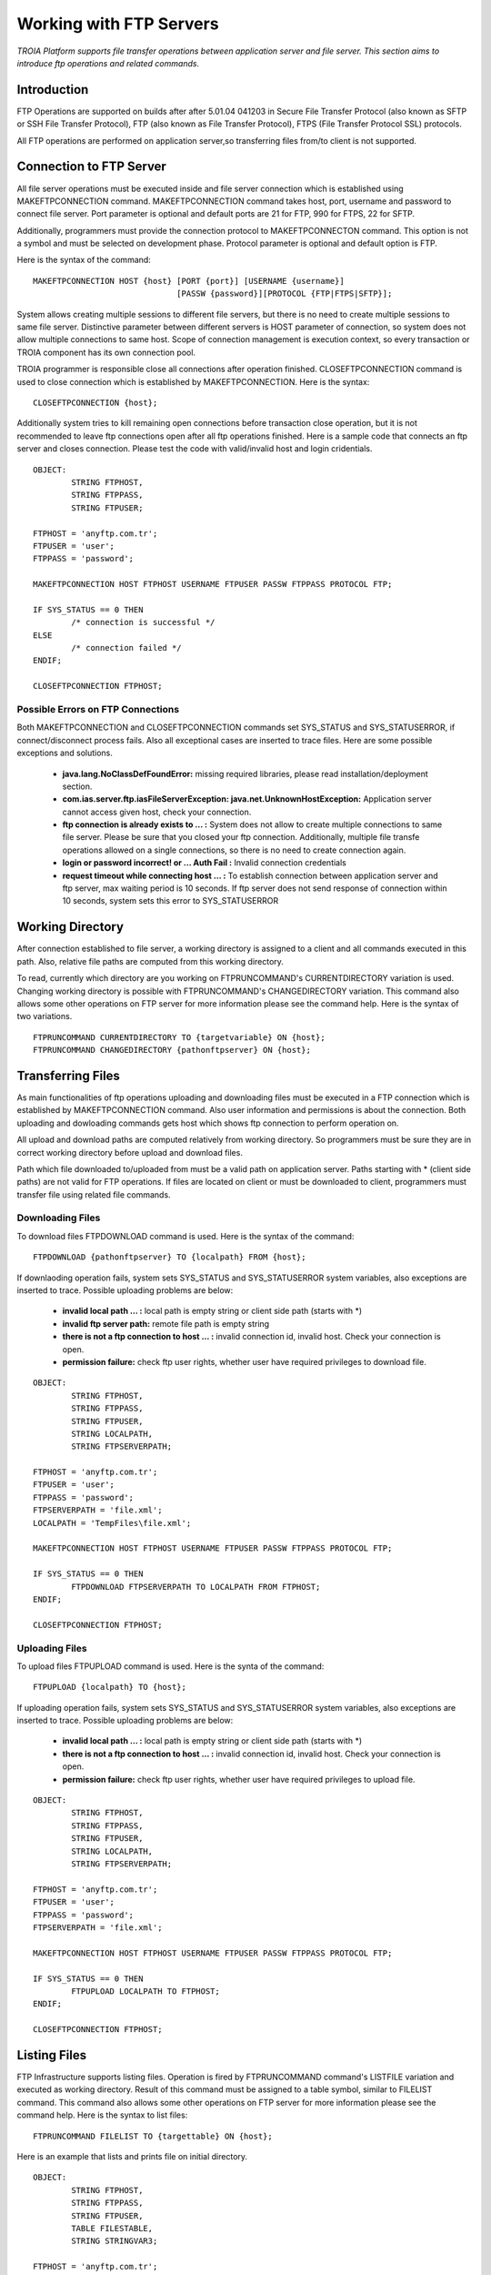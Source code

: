 

========================
Working with FTP Servers
========================

*TROIA Platform supports file transfer operations between application server and file server. This section aims to introduce ftp operations and related commands.*

Introduction
------------

FTP Operations are supported on builds after after 5.01.04 041203 in Secure File Transfer Protocol (also known as SFTP or SSH File Transfer Protocol), FTP (also known as File Transfer Protocol), FTPS (File Transfer Protocol SSL) protocols.

All FTP operations are performed on application server,so transferring files from/to client is not supported.

Connection to FTP Server
------------------------

All file server operations must be executed inside and file server connection which is established using MAKEFTPCONNECTION command. MAKEFTPCONNECTION command takes host, port, username and password to connect file server. Port parameter is optional and default ports are 21 for FTP, 990 for FTPS, 22 for SFTP. 

Additionally, programmers must provide the connection protocol to MAKEFTPCONNECTON command. This option is not a symbol and must be selected on development phase. Protocol parameter is optional and default option is FTP.

Here is the syntax of the command:

::

	MAKEFTPCONNECTION HOST {host} [PORT {port}] [USERNAME {username}] 
	                              [PASSW {password}][PROTOCOL {FTP|FTPS|SFTP}];

System allows creating multiple sessions to different file servers, but there is no need to create multiple sessions to same file server. Distinctive parameter between different servers is HOST parameter of connection, so system does not allow multiple connections to same host. Scope of connection management is execution context, so every transaction or TROIA component has its own connection pool.

TROIA programmer is responsible close all connections after operation finished. CLOSEFTPCONNECTION command is used to close connection which is established by MAKEFTPCONNECTION. Here is the syntax:

::
	
	CLOSEFTPCONNECTION {host};

Additionally system tries to kill remaining open connections before transaction close operation, but it is not recommended to leave ftp connections open after all ftp operations finished. Here is a sample code that connects an ftp server and closes connection. Please test the code with valid/invalid host and login cridentials.

::

	OBJECT: 
		STRING FTPHOST,
		STRING FTPPASS,
		STRING FTPUSER;

	FTPHOST = 'anyftp.com.tr';
	FTPUSER = 'user';
	FTPPASS = 'password';

	MAKEFTPCONNECTION HOST FTPHOST USERNAME FTPUSER PASSW FTPPASS PROTOCOL FTP;

	IF SYS_STATUS == 0 THEN
		/* connection is successful */
	ELSE
		/* connection failed */
	ENDIF;

	CLOSEFTPCONNECTION FTPHOST;



Possible Errors on FTP Connections
==================================

Both MAKEFTPCONNECTION and CLOSEFTPCONNECTION commands set SYS_STATUS and SYS_STATUSERROR, if connect/disconnect process fails. Also all exceptional cases are inserted to trace files.  Here are some possible exceptions and solutions.

 - **java.lang.NoClassDefFoundError:** missing required libraries, please read installation/deployment section.
 
 - **com.ias.server.ftp.iasFileServerException: java.net.UnknownHostException:** Application server cannot access given host, check your connection.
 
 - **ftp connection is already exists to … :** System does not allow to create multiple connections to same file server. Please be sure that you closed your ftp connection. Additionally, multiple file transfe operations allowed on a single connections, so there is no need to create connection again.
 
 - **login or password incorrect! or … Auth Fail :** Invalid connection credentials
 
 - **request timeout while connecting host … :** To establish connection between application server and ftp server, max waiting period is 10 seconds. If ftp server does not send response of connection within 10 seconds, system sets this error to SYS_STATUSERROR 



Working Directory
-----------------

After connection established to file server, a working directory is assigned to a client and all commands executed in this path. Also, relative file paths are computed from this working directory.

To read, currently which directory are you working on FTPRUNCOMMAND's CURRENTDIRECTORY variation is used. Changing working directory is possible with FTPRUNCOMMAND's CHANGEDIRECTORY variation. This command also allows some other operations on FTP server for more information please see the command help. Here is the syntax of two variations.

::

	FTPRUNCOMMAND CURRENTDIRECTORY TO {targetvariable} ON {host};
	FTPRUNCOMMAND CHANGEDIRECTORY {pathonftpserver} ON {host};

Transferring Files
------------------

As main functionalities of ftp operations uploading and downloading files must be executed in a FTP connection which is established by MAKEFTPCONNECTION command. Also user information and permissions is about the connection. Both uploading and dowloading commands gets host which shows ftp connection to perform operation on.

All upload and download paths are computed relatively from working directory. So programmers must be sure they are in correct working directory before upload and download files.

Path which file downloaded to/uploaded from must be a valid path on application server. Paths starting with * (client side paths) are not valid for FTP operations. If files are located on client or must be downloaded to client, programmers must transfer file using related file commands.


Downloading Files
=================

To download files FTPDOWNLOAD command is used. Here is the syntax of the command:

::
	
	FTPDOWNLOAD {pathonftpserver} TO {localpath} FROM {host};
	

If downlaoding operation fails, system sets SYS_STATUS and SYS_STATUSERROR system variables, also exceptions are inserted to trace. Possible uploading problems are below:

 - **invalid local path … :** local path is empty string or client side path (starts with *)
 
 - **invalid ftp server path:** remote file path is empty string
 
 - **there is not a ftp connection to host … :** invalid connection id, invalid host. Check your connection is open.
 
 - **permission failure:** check ftp user rights, whether user have required privileges to download file. 
 
::

	OBJECT: 
		STRING FTPHOST,
		STRING FTPPASS,
		STRING FTPUSER,
		STRING LOCALPATH,
		STRING FTPSERVERPATH;

	FTPHOST = 'anyftp.com.tr';
	FTPUSER = 'user';
	FTPPASS = 'password';
	FTPSERVERPATH = 'file.xml';
	LOCALPATH = 'TempFiles\file.xml';

	MAKEFTPCONNECTION HOST FTPHOST USERNAME FTPUSER PASSW FTPPASS PROTOCOL FTP;

	IF SYS_STATUS == 0 THEN
		FTPDOWNLOAD FTPSERVERPATH TO LOCALPATH FROM FTPHOST;
	ENDIF;

	CLOSEFTPCONNECTION FTPHOST;

Uploading Files
===============

To upload files FTPUPLOAD command is used. Here is the synta of the command:	

::

	FTPUPLOAD {localpath} TO {host};
	
If uploading operation fails, system sets SYS_STATUS and SYS_STATUSERROR system variables, also exceptions are inserted to trace. Possible uploading problems are below:

 - **invalid local path … :** local path is empty string or client side path (starts with *)
 
 - **there is not a ftp connection to host … :** invalid connection id, invalid host. Check your connection is open.
 
 - **permission failure:** check ftp user rights, whether user have required privileges to upload file. 
 
::

	OBJECT: 
		STRING FTPHOST,
		STRING FTPPASS,
		STRING FTPUSER,
		STRING LOCALPATH,
		STRING FTPSERVERPATH;

	FTPHOST = 'anyftp.com.tr';
	FTPUSER = 'user';
	FTPPASS = 'password';
	FTPSERVERPATH = 'file.xml';

	MAKEFTPCONNECTION HOST FTPHOST USERNAME FTPUSER PASSW FTPPASS PROTOCOL FTP;

	IF SYS_STATUS == 0 THEN
		FTPUPLOAD LOCALPATH TO FTPHOST;
	ENDIF;

	CLOSEFTPCONNECTION FTPHOST;


Listing Files
-------------

FTP Infrastructure supports listing files. Operation is fired by FTPRUNCOMMAND command's LISTFILE variation and executed as working directory. Result of this command must be assigned to a table symbol, similar to FILELIST command. This command also allows some other operations on FTP server for more information please see the command help. Here is the syntax to list files:

::

	FTPRUNCOMMAND FILELIST TO {targettable} ON {host};
	
	
Here is an example that lists and prints file on initial directory.

::
	
	OBJECT: 
		STRING FTPHOST,
		STRING FTPPASS,
		STRING FTPUSER,
		TABLE FILESTABLE,
		STRING STRINGVAR3;

	FTPHOST = 'anyftp.com.tr';
	FTPUSER = 'user';
	FTPPASS = 'password';

	MAKEFTPCONNECTION HOST FTPHOST USERNAME FTPUSER PASSW FTPPASS PROTOCOL FTP;

	IF SYS_STATUS == 0 THEN

		FTPRUNCOMMAND FILELIST TO FILESTABLE ON FTPHOST;

		LOOP AT FILESTABLE
		BEGIN
			STRINGVAR3 = STRINGVAR3 + FILESTABLE_NAME + TOCHAR(10);
		ENDLOOP;

	ENDIF;

	CLOSEFTPCONNECTION FTPHOST;


Creating/Deleting Folders and Files
-------------------------------------

Infrastructure allows TROIA programmer to create and delete folders on working directory.  These operations are executed on a ftp connection which is established by MAKEFTPCONNECTION command.
To create and delete folders and delete files use FTPRUNCOMMAND command. This command also allows some other operations on FTP server for more information please see the command help. Here is the syntax for directory and file operations:

::

	FTPRUNCOMMAND DELETEDIRECTORY {pathonftpserver} ON {host}; 
	FTPRUNCOMMAND DELETEFILE {pathonftpserver} ON {host};
	FTPRUNCOMMAND CREATEDIRECTORY {pathonftpserver} ON {host}; 
	
Here is an example, that creates a folder on ftp server, changes directory, uploads a local file, finally deletes file and directory.
	
::

	OBJECT: 
		STRING FTPHOST,
		STRING FTPPASS,
		STRING FTPUSER,
		STRING LOCALPATH,
		STRING FTPSERVERPATH,
		STRING DIRNAME,
		TABLE FILESTABLE;

	FTPHOST = 'anyftp.com.tr';
	FTPUSER = 'user';
	FTPPASS = 'password';
	DIRNAME = 'myfolder';
	
	LOCALPATH = 'file.xml';

	MAKEFTPCONNECTION HOST FTPHOST USERNAME FTPUSER PASSW FTPPASS PROTOCOL FTP;

	IF SYS_STATUS == 0 THEN

		FTPRUNCOMMAND CREATEDIRECTORY DIRNAME ON FTPHOST; 
		FTPRUNCOMMAND CHANGEDIRECTORY DIRNAME ON FTPHOST;
		
		FTPUPLOAD LOCALPATH TO FTPHOST;
		FTPRUNCOMMAND DELETEFILE 'file.xml' ON FTPHOST;
	
		FTPRUNCOMMAND DELETEDIRECTORY DIRNAME ON FTPHOST; 

	ENDIF;

	CLOSEFTPCONNECTION FTPHOST;




